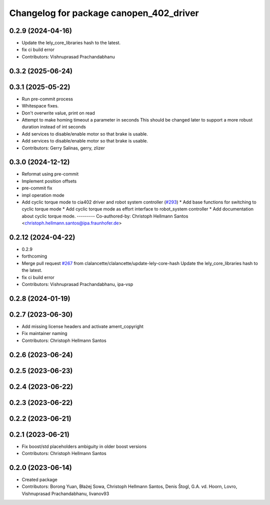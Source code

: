 ^^^^^^^^^^^^^^^^^^^^^^^^^^^^^^^^^^^^^^^^
Changelog for package canopen_402_driver
^^^^^^^^^^^^^^^^^^^^^^^^^^^^^^^^^^^^^^^^

0.2.9 (2024-04-16)
------------------
* Update the lely_core_libraries hash to the latest.
* fix ci build error
* Contributors: Vishnuprasad Prachandabhanu

0.3.2 (2025-06-24)
------------------

0.3.1 (2025-05-22)
------------------
* Run pre-commit process
* Whitespace fixes.
* Don't overwrite value, print on read
* Attempt to make homing timeout a parameter in seconds
  This should be changed later to support a more robust duration instead
  of int seconds
* Add services to disable/enable motor so that brake is usable.
* Add services to disable/enable motor so that brake is usable.
* Contributors: Gerry Salinas, gerry, zlizer

0.3.0 (2024-12-12)
------------------
* Reformat using pre-commit
* Implement position offsets
* pre-commit fix
* impl operation mode
* Add cyclic torque mode to cia402 driver and robot system controller (`#293 <https://github.com/ros-industrial/ros2_canopen/issues/293>`_)
  * Add base functions for switching to cyclic torque mode
  * Add cyclic torque mode as effort interface to robot_system controller
  * Add documentation about cyclic torque mode.
  ---------
  Co-authored-by: Christoph Hellmann Santos <christoph.hellmann.santos@ipa.fraunhofer.de>

0.2.12 (2024-04-22)
-------------------
* 0.2.9
* forthcoming
* Merge pull request `#267 <https://github.com/ros-industrial/ros2_canopen/issues/267>`_ from clalancette/clalancette/update-lely-core-hash
  Update the lely_core_libraries hash to the latest.
* fix ci build error
* Contributors: Vishnuprasad Prachandabhanu, ipa-vsp

0.2.8 (2024-01-19)
------------------

0.2.7 (2023-06-30)
------------------
* Add missing license headers and activate ament_copyright
* Fix maintainer naming
* Contributors: Christoph Hellmann Santos

0.2.6 (2023-06-24)
------------------

0.2.5 (2023-06-23)
------------------

0.2.4 (2023-06-22)
------------------

0.2.3 (2023-06-22)
------------------

0.2.2 (2023-06-21)
------------------

0.2.1 (2023-06-21)
------------------
* Fix boost/std placeholders ambiguity in older boost versions
* Contributors: Christoph Hellmann Santos

0.2.0 (2023-06-14)
------------------
* Created package
* Contributors: Borong Yuan, Błażej Sowa, Christoph Hellmann Santos, Denis Štogl, G.A. vd. Hoorn, Lovro, Vishnuprasad Prachandabhanu, livanov93
